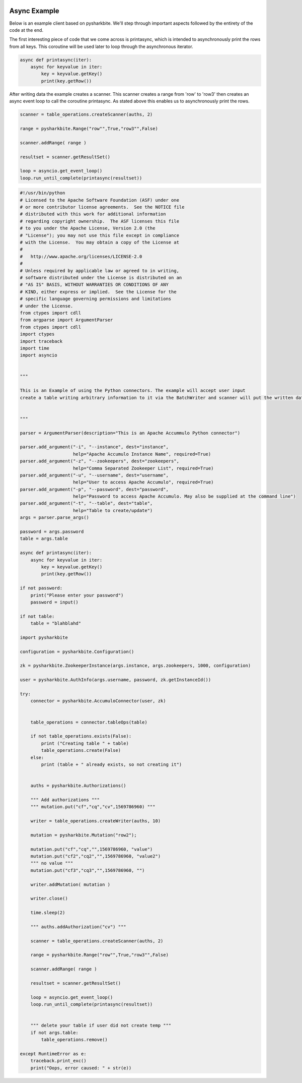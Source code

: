 .. image:: https://camo.githubusercontent.com/dbf39cef1a973d8741437693e96b59e31d9e3754/68747470733a2f2f7777772e736861726b626974652e696f2f77702d636f6e74656e742f75706c6f6164732f323031372f30322f736861726b626974652e6a7067

Async Example
==================

Below is an example client based on pysharkbite. We'll step through important aspects followed by the entirety of the code 
at the end.

The first interesting piece of code that we come across is printasync, which is intended to asynchronously
print the rows from all keys. This coroutine will be used later to loop through the asynchronous iterator.

.. code-block:: python

    async def printasync(iter):
        async for keyvalue in iter:
            key = keyvalue.getKey()
            print(key.getRow())

After writing data the example creates a scanner. This scanner creates a range from 'row' to 'row3' then 
creates an async event loop to call the coroutine printasync. As stated above this enables us to asynchronously
print the rows.

.. code-block:: python
 
    scanner = table_operations.createScanner(auths, 2)
    
    range = pysharkbite.Range("row"",True,"row3"",False)
    
    scanner.addRange( range )
    
    resultset = scanner.getResultSet()
    
    loop = asyncio.get_event_loop()
    loop.run_until_complete(printasync(resultset))


.. code-block:: python

    #!/usr/bin/python
    # Licensed to the Apache Software Foundation (ASF) under one
    # or more contributor license agreements.  See the NOTICE file
    # distributed with this work for additional information
    # regarding copyright ownership.  The ASF licenses this file
    # to you under the Apache License, Version 2.0 (the
    # "License"); you may not use this file except in compliance
    # with the License.  You may obtain a copy of the License at
    #
    #   http://www.apache.org/licenses/LICENSE-2.0
    #
    # Unless required by applicable law or agreed to in writing,
    # software distributed under the License is distributed on an
    # "AS IS" BASIS, WITHOUT WARRANTIES OR CONDITIONS OF ANY
    # KIND, either express or implied.  See the License for the
    # specific language governing permissions and limitations
    # under the License.
    from ctypes import cdll
    from argparse import ArgumentParser
    from ctypes import cdll
    import ctypes
    import traceback
    import time
    import asyncio


    """

    This is an Example of using the Python connectors. The example will accept user input
    create a table writing arbitrary information to it via the BatchWriter and scanner will put the written data      
        
                
    """

    parser = ArgumentParser(description="This is an Apache Accummulo Python connector")

    parser.add_argument("-i", "--instance", dest="instance",
                        help="Apache Accumulo Instance Name", required=True)
    parser.add_argument("-z", "--zookeepers", dest="zookeepers",
                        help="Comma Separated Zookeeper List", required=True)
    parser.add_argument("-u", "--username", dest="username",
                        help="User to access Apache Accumulo", required=True)
    parser.add_argument("-p", "--password", dest="password",
                        help="Password to access Apache Accumulo. May also be supplied at the command line")
    parser.add_argument("-t", "--table", dest="table",
                        help="Table to create/update")
    args = parser.parse_args()

    password = args.password
    table = args.table

    async def printasync(iter):
        async for keyvalue in iter:
            key = keyvalue.getKey()
            print(key.getRow())

    if not password:
        print("Please enter your password")
        password = input()
        
    if not table:
        table = "blahblahd"

    import pysharkbite

    configuration = pysharkbite.Configuration()

    zk = pysharkbite.ZookeeperInstance(args.instance, args.zookeepers, 1000, configuration)

    user = pysharkbite.AuthInfo(args.username, password, zk.getInstanceId()) 

    try:
        connector = pysharkbite.AccumuloConnector(user, zk)


        table_operations = connector.tableOps(table)

        if not table_operations.exists(False):
            print ("Creating table " + table)
            table_operations.create(False)  
        else:
            print (table + " already exists, so not creating it")  
        
        
        auths = pysharkbite.Authorizations()
        
        """ Add authorizations """ 
        """ mutation.put("cf","cq","cv",1569786960) """
        
        writer = table_operations.createWriter(auths, 10)
        
        mutation = pysharkbite.Mutation("row2");    
        
        mutation.put("cf","cq","",1569786960, "value")
        mutation.put("cf2","cq2","",1569786960, "value2")
        """ no value """
        mutation.put("cf3","cq3","",1569786960, "") 
        
        writer.addMutation( mutation )
        
        writer.close()
        
        time.sleep(2)
        
        """ auths.addAuthorization("cv") """
        
        scanner = table_operations.createScanner(auths, 2)
        
        range = pysharkbite.Range("row"",True,"row3"",False)
        
        scanner.addRange( range )
        
        resultset = scanner.getResultSet()
        
        loop = asyncio.get_event_loop()
        loop.run_until_complete(printasync(resultset))
            
        
        """ delete your table if user did not create temp """
        if not args.table:
            table_operations.remove()
        
    except RuntimeError as e:
        traceback.print_exc()
        print("Oops, error caused: " + str(e))
